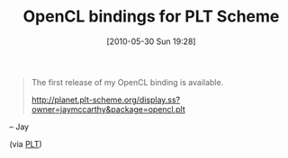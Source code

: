 #+POSTID: 4826
#+DATE: [2010-05-30 Sun 19:28]
#+OPTIONS: toc:nil num:nil todo:nil pri:nil tags:nil ^:nil TeX:nil
#+CATEGORY: Link
#+TAGS: PLT, Programming Language, Scheme
#+TITLE: OpenCL bindings for PLT Scheme

#+BEGIN_QUOTE
  The first release of my OpenCL binding is available. 

[[http://planet.plt-scheme.org/display.ss?owner=jaymccarthy&package=opencl.plt]]

#+END_QUOTE


-- Jay

(via [[http://groups.google.com/group/plt-scheme/browse_thread/thread/82d1586b93366f7b/fb27cc0ae8cfc890?lnk=gst&q=OpenCL+Binding#fb27cc0ae8cfc890][PLT]])



